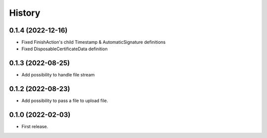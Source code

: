 .. :changelog:

History
-------

0.1.4 (2022-12-16)
__________________

* Fixed FinishAction's child Timestamp & AutomaticSignature definitions
* Fixed DisposableCertificateData definition

0.1.3 (2022-08-25)
__________________

* Add possibility to handle file stream


0.1.2 (2022-08-23)
__________________

* Add possibility to pass a file to upload file.

0.1.0 (2022-02-03)
__________________

* First release.
